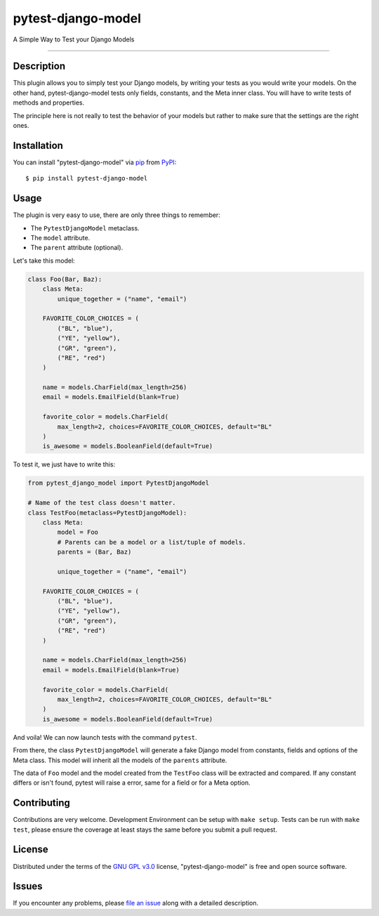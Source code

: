===================
pytest-django-model
===================

.. image:: https://img.shields.io/pypi/v/pytest-django-model.svg
    :target: https://pypi.org/project/pytest-django-model
    :alt: PyPI version

.. image:: https://img.shields.io/pypi/pyversions/pytest-django-model.svg
    :target: https://pypi.org/project/pytest-django-model
    :alt: Python versions

.. image:: https://travis-ci.org/kmarilleau/pytest-django-model.svg?branch=master
    :target: https://travis-ci.org/kmarilleau/pytest-django-model
    :alt: See Build Status on Travis CI

A Simple Way to Test your Django Models

----

Description
-----------

This plugin allows you to simply test your Django models, by writing your tests
as you would write your models. On the other hand, pytest-django-model tests
only fields, constants, and the Meta inner class. You will have to write tests
of methods and properties.

The principle here is not really to test the behavior of your models but rather
to make sure that the settings are the right ones.

Installation
------------

You can install "pytest-django-model" via `pip`_ from `PyPI`_::

    $ pip install pytest-django-model


Usage
-----

The plugin is very easy to use, there are only three things to remember\:

- The ``PytestDjangoModel`` metaclass.
- The ``model`` attribute.
- The ``parent`` attribute (optional).


Let's take this model:

.. code-block:: python

    class Foo(Bar, Baz):
        class Meta:
            unique_together = ("name", "email")

        FAVORITE_COLOR_CHOICES = (
            ("BL", "blue"),
            ("YE", "yellow"),
            ("GR", "green"),
            ("RE", "red")
        )

        name = models.CharField(max_length=256)
        email = models.EmailField(blank=True)

        favorite_color = models.CharField(
            max_length=2, choices=FAVORITE_COLOR_CHOICES, default="BL"
        )
        is_awesome = models.BooleanField(default=True)


To test it, we just have to write this:

.. code-block:: python

    from pytest_django_model import PytestDjangoModel

    # Name of the test class doesn't matter.
    class TestFoo(metaclass=PytestDjangoModel):
        class Meta:
            model = Foo
            # Parents can be a model or a list/tuple of models.
            parents = (Bar, Baz)

            unique_together = ("name", "email")

        FAVORITE_COLOR_CHOICES = (
            ("BL", "blue"),
            ("YE", "yellow"),
            ("GR", "green"),
            ("RE", "red")
        )

        name = models.CharField(max_length=256)
        email = models.EmailField(blank=True)

        favorite_color = models.CharField(
            max_length=2, choices=FAVORITE_COLOR_CHOICES, default="BL"
        )
        is_awesome = models.BooleanField(default=True)

And voila! We can now launch tests with the command ``pytest``.

From there, the class ``PytestDjangoModel`` will generate a fake Django model
from constants, fields and options of the Meta class. This model will inherit
all the models of the ``parents`` attribute.

The data of ``Foo`` model and the model created from the ``TestFoo`` class will
be extracted and compared. If any constant differs or isn't found, pytest will
raise a error, same for a field or for a Meta option.


Contributing
------------
Contributions are very welcome. Development Environment can be setup with
``make setup``. Tests can be run with ``make test``, please ensure the coverage
at least stays the same before you submit a pull request.

License
-------

Distributed under the terms of the `GNU GPL v3.0`_ license,
"pytest-django-model" is free and open source software.


Issues
------

If you encounter any problems, please `file an issue`_ along with a detailed
description.

.. _`Cookiecutter`: https://github.com/audreyr/cookiecutter
.. _`@hackebrot`: https://github.com/hackebrot
.. _`MIT`: http://opensource.org/licenses/MIT
.. _`BSD-3`: http://opensource.org/licenses/BSD-3-Clause
.. _`GNU GPL v3.0`: http://www.gnu.org/licenses/gpl-3.0.txt
.. _`Apache Software License 2.0`: http://www.apache.org/licenses/LICENSE-2.0
.. _`file an issue`: https://github.com/kmarilleau/pytest-django-model/issues
.. _`pytest`: https://github.com/pytest-dev/pytest
.. _`pip`: https://pypi.org/project/pip/
.. _`PyPI`: https://pypi.org/project
